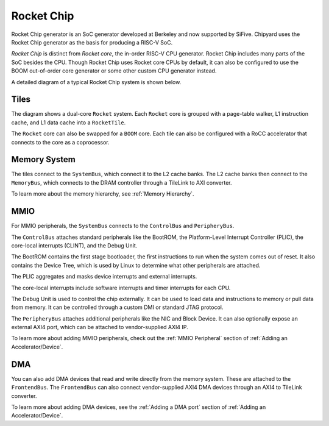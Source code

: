 Rocket Chip
===========

Rocket Chip generator is an SoC generator developed at Berkeley and now supported by
SiFive. Chipyard uses the Rocket Chip generator as the basis for producing a RISC-V SoC.

`Rocket Chip` is distinct from `Rocket core`, the in-order RISC-V CPU generator.
Rocket Chip includes many parts of the SoC besides the CPU. Though Rocket Chip
uses Rocket core CPUs by default, it can also be configured to use the BOOM
out-of-order core generator or some other custom CPU generator instead.

A detailed diagram of a typical Rocket Chip system is shown below.

.. image:: ../_static/images/rocketchip-diagram.png

Tiles
-----

The diagram shows a dual-core ``Rocket`` system. Each ``Rocket`` core is
grouped with a page-table walker, L1 instruction cache, and L1 data cache into
a ``RocketTile``.

The ``Rocket`` core can also be swapped for a ``BOOM`` core. Each tile can
also be configured with a RoCC accelerator that connects to the core as a
coprocessor.

Memory System
-------------
The tiles connect to the ``SystemBus``, which connect it to the L2 cache banks.
The L2 cache banks then connect to the ``MemoryBus``, which connects to the
DRAM controller through a TileLink to AXI converter.

To learn more about the memory hierarchy, see :ref:`Memory Hierarchy`.

MMIO
----

For MMIO peripherals, the ``SystemBus`` connects to the ``ControlBus`` and ``PeripheryBus``.

The ``ControlBus`` attaches standard peripherals like the BootROM, the
Platform-Level Interrupt Controller (PLIC), the core-local interrupts (CLINT),
and the Debug Unit.

The BootROM contains the first stage bootloader, the first instructions to run
when the system comes out of reset. It also contains the Device Tree, which is
used by Linux to determine what other peripherals are attached.

The PLIC aggregates and masks device interrupts and external interrupts.

The core-local interrupts include software interrupts and timer interrupts for
each CPU.

The Debug Unit is used to control the chip externally. It can be used to load
data and instructions to memory or pull data from memory. It can be controlled
through a custom DMI or standard JTAG protocol.

The ``PeripheryBus`` attaches additional peripherals like the NIC and Block Device.
It can also optionally expose an external AXI4 port, which can be attached to
vendor-supplied AXI4 IP.

To learn more about adding MMIO peripherals, check out the :ref:`MMIO Peripheral`
section of :ref:`Adding an Accelerator/Device`.

DMA
---

You can also add DMA devices that read and write directly from the memory
system. These are attached to the ``FrontendBus``. The ``FrontendBus`` can also
connect vendor-supplied AXI4 DMA devices through an AXI4 to TileLink converter.

To learn more about adding DMA devices, see the :ref:`Adding a DMA port` section
of :ref:`Adding an Accelerator/Device`.
